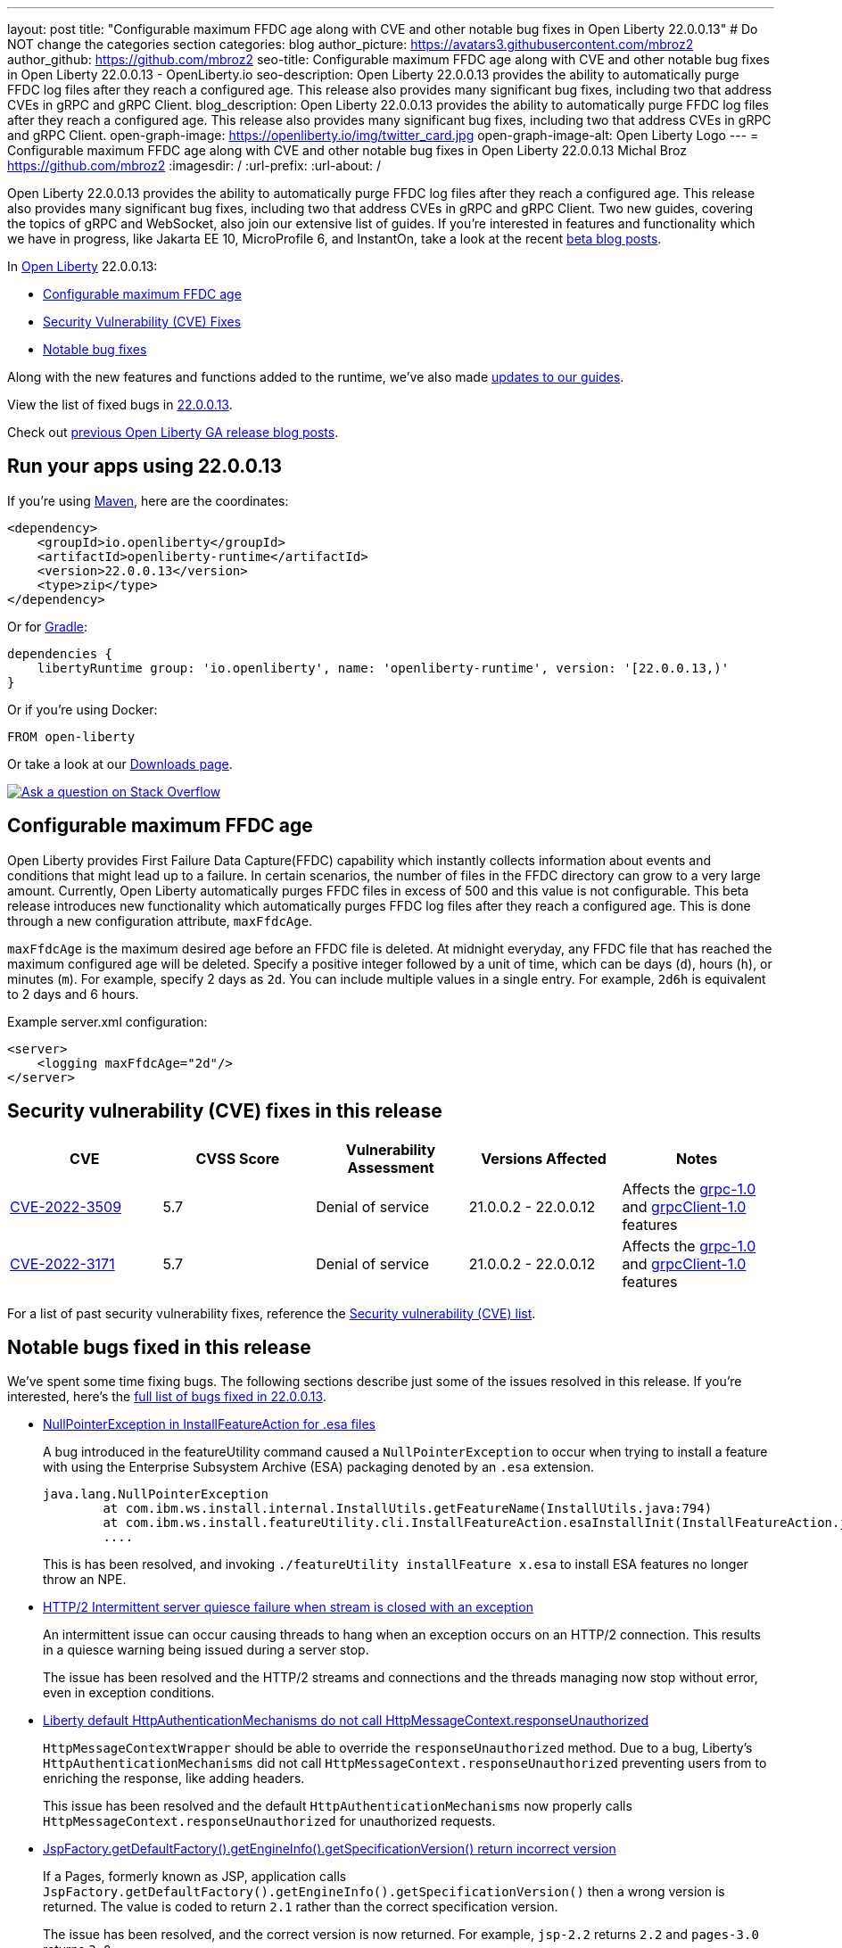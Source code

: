---
layout: post
title: "Configurable maximum FFDC age along with CVE and other notable bug fixes in Open Liberty 22.0.0.13"
# Do NOT change the categories section
categories: blog
author_picture: https://avatars3.githubusercontent.com/mbroz2
author_github: https://github.com/mbroz2
seo-title: Configurable maximum FFDC age along with CVE and other notable bug fixes in Open Liberty 22.0.0.13 - OpenLiberty.io
seo-description: Open Liberty 22.0.0.13 provides the ability to automatically purge FFDC log files after they reach a configured age. This release also provides many significant bug fixes, including two that address CVEs in gRPC and gRPC Client.
blog_description: Open Liberty 22.0.0.13 provides the ability to automatically purge FFDC log files after they reach a configured age. This release also provides many significant bug fixes, including two that address CVEs in gRPC and gRPC Client.
open-graph-image: https://openliberty.io/img/twitter_card.jpg
open-graph-image-alt: Open Liberty Logo
---
= Configurable maximum FFDC age along with CVE and other notable bug fixes in Open Liberty 22.0.0.13
Michal Broz <https://github.com/mbroz2>
:imagesdir: /
:url-prefix:
:url-about: /
//Blank line here is necessary before starting the body of the post.

Open Liberty 22.0.0.13 provides the ability to automatically purge FFDC log files after they reach a configured age. This release also provides many significant bug fixes, including two that address CVEs in gRPC and gRPC Client.  Two new guides, covering the topics of gRPC and WebSocket, also join our extensive list of guides.
If you're interested in features and functionality which we have in progress, like Jakarta EE 10, MicroProfile 6, and InstantOn, take a look at the recent link:https://openliberty.io/blog/?search=beta&key=tag[beta blog posts].


In link:{url-about}[Open Liberty] 22.0.0.13:

* <<maxFfdcAge, Configurable maximum FFDC age>>
* <<CVEs, Security Vulnerability (CVE) Fixes>>
* <<bugs, Notable bug fixes>>

Along with the new features and functions added to the runtime, we’ve also made <<guides, updates to our guides>>.

View the list of fixed bugs in link:https://github.com/OpenLiberty/open-liberty/issues?q=label%3Arelease%3A220013+label%3A%22release+bug%22[22.0.0.13].

Check out link:{url-prefix}/blog/?search=release&search!=beta[previous Open Liberty GA release blog posts].


[#run]

== Run your apps using 22.0.0.13

If you're using link:{url-prefix}/guides/maven-intro.html[Maven], here are the coordinates:

[source,xml]
----
<dependency>
    <groupId>io.openliberty</groupId>
    <artifactId>openliberty-runtime</artifactId>
    <version>22.0.0.13</version>
    <type>zip</type>
</dependency>
----

Or for link:{url-prefix}/guides/gradle-intro.html[Gradle]:

[source,gradle]
----
dependencies {
    libertyRuntime group: 'io.openliberty', name: 'openliberty-runtime', version: '[22.0.0.13,)'
}
----

Or if you're using Docker:

[source]
----
FROM open-liberty
----

Or take a look at our link:{url-prefix}/downloads/[Downloads page].

[link=https://stackoverflow.com/tags/open-liberty]
image::img/blog/blog_btn_stack.svg[Ask a question on Stack Overflow, align="center"]


// // // // DO NOT MODIFY THIS COMMENT BLOCK <GHA-BLOG-TOPIC> // // // // 
// Blog issue: https://github.com/OpenLiberty/open-liberty/issues/23614
// Contact/Reviewer: ReeceNana,tonyreigns
// // // // // // // // 
[#maxFfdcAge]
== Configurable maximum FFDC age
   
Open Liberty provides First Failure Data Capture(FFDC) capability which instantly collects information about events and conditions that might lead up to a failure.  In certain scenarios, the number of files in the FFDC directory can grow to a very large amount. Currently, Open Liberty automatically purges FFDC files in excess of 500 and this value is not configurable. This beta release introduces new functionality which automatically purges FFDC log files after they reach a configured age. This is done through a new configuration attribute, `maxFfdcAge`.


`maxFfdcAge` is the maximum desired age before an FFDC file is deleted. At midnight everyday, any FFDC file that has reached the maximum configured age will be deleted. Specify a positive integer followed by a unit of time, which can be days (`d`), hours (`h`), or minutes (`m`). For example, specify 2 days as `2d`. You can include multiple values in a single entry. For example, `2d6h` is equivalent to 2 days and 6 hours.
    
Example server.xml configuration:
[source,xml]
----
<server>
    <logging maxFfdcAge="2d"/>
</server>
----


[#CVEs]
== Security vulnerability (CVE) fixes in this release
[cols="5*"]
|===
|CVE |CVSS Score |Vulnerability Assessment |Versions Affected |Notes

|http://cve.mitre.org/cgi-bin/cvename.cgi?name=CVE-2022-3509[CVE-2022-3509]
|5.7
|Denial of service
|21.0.0.2 - 22.0.0.12
|Affects the link:{url-prefix}/docs/latest/reference/feature/grpc-1.0.html[grpc-1.0] and link:{url-prefix}/docs/latest/reference/feature/grpcClient-1.0.html[grpcClient-1.0] features

|http://cve.mitre.org/cgi-bin/cvename.cgi?name=CVE-2022-3171[CVE-2022-3171]
|5.7
|Denial of service
|21.0.0.2 - 22.0.0.12
|Affects the link:{url-prefix}/docs/latest/reference/feature/grpc-1.0.html[grpc-1.0] and link:{url-prefix}/docs/latest/reference/feature/grpcClient-1.0.html[grpcClient-1.0] features
|===

For a list of past security vulnerability fixes, reference the link:{url-prefix}/docs/latest/security-vulnerabilities.html[Security vulnerability (CVE) list].


[#bugs]
== Notable bugs fixed in this release

We’ve spent some time fixing bugs. The following sections describe just some of the issues resolved in this release. If you’re interested, here’s the  link:https://github.com/OpenLiberty/open-liberty/issues?q=label%3Arelease%3A220013+label%3A%22release+bug%22[full list of bugs fixed in 22.0.0.13].

* link:https://github.com/OpenLiberty/open-liberty/issues/23478[NullPointerException in InstallFeatureAction for .esa files]
+
A bug introduced in the featureUtility command caused a `NullPointerException` to occur when trying to install a feature with using the Enterprise Subsystem Archive (ESA) packaging denoted by an `.esa` extension.
+
[source]
----
java.lang.NullPointerException
        at com.ibm.ws.install.internal.InstallUtils.getFeatureName(InstallUtils.java:794)
        at com.ibm.ws.install.featureUtility.cli.InstallFeatureAction.esaInstallInit(InstallFeatureAction.java:188)
        ....
----
+
This is has been resolved, and invoking `./featureUtility installFeature x.esa` to install ESA features no longer throw an NPE.


* link:https://github.com/OpenLiberty/open-liberty/issues/23403[HTTP/2 Intermittent server quiesce failure when stream is closed with an exception]
+
An intermittent issue can occur causing threads to hang when an exception occurs on an HTTP/2 connection. This results in a quiesce warning being issued during a server stop.
+
The issue has been resolved and the HTTP/2 streams and connections and the threads managing now stop without error, even in exception conditions.

* link:https://github.com/OpenLiberty/open-liberty/issues/23326[Liberty default HttpAuthenticationMechanisms do not call HttpMessageContext.responseUnauthorized]
+
`HttpMessageContextWrapper` should be able to override the `responseUnauthorized` method. Due to a bug, Liberty's `HttpAuthenticationMechanisms` did not call `HttpMessageContext.responseUnauthorized` preventing users from to enriching the response, like adding headers.
+
This issue has been resolved and the default `HttpAuthenticationMechanisms` now properly calls `HttpMessageContext.responseUnauthorized` for unauthorized requests.

* link:https://github.com/OpenLiberty/open-liberty/issues/23146[JspFactory.getDefaultFactory().getEngineInfo().getSpecificationVersion() return incorrect version]
+
If a Pages, formerly known as JSP,  application calls `JspFactory.getDefaultFactory().getEngineInfo().getSpecificationVersion()` then a wrong version is returned. The value is coded to return `2.1` rather than the correct specification version.  
+
The issue has been resolved, and the correct version is now returned.  For example, `jsp-2.2` returns `2.2` and `pages-3.0` returns `3.0`.

* link:https://github.com/OpenLiberty/open-liberty/issues/22405[OidcClientImpl does not properly declare a dependency on SecurityService]
+
When invoking `request.logout()` from a `ServletFilter` intercepting traffic to form-based logout URL `ibm_security_logout`, the following NPE can occur:
[source]
----
java.lang.NullPointerException
Stack Dump = java.lang.NullPointerException
        at com.ibm.ws.security.openidconnect.client.internal.OidcClientImpl.authenticateSubject(OidcClientImpl.java:749)
        at com.ibm.ws.security.openidconnect.client.internal.OidcClientImpl.handleOidcCookie(OidcClientImpl.java:722)
        at com.ibm.ws.security.openidconnect.client.internal.OidcClientImpl.logout(OidcClientImpl.java:663)
        at com.ibm.ws.webcontainer.security.AuthenticateApi.logoutUnprotectedResourceServiceRef(AuthenticateApi.java:244)
        at com.ibm.ws.webcontainer.security.AuthenticateApi.logout(AuthenticateApi.java:189)
        at com.ibm.ws.webcontainer.security.AuthenticateApi.logoutServlet30(AuthenticateApi.java:627)
        at com.ibm.ws.webcontainer.security.WebAppSecurityCollaboratorImpl.logout(WebAppSecurityCollaboratorImpl.java:1212)
        at com.ibm.ws.webcontainer.srt.SRTServletRequest.logout(SRTServletRequest.java:3956)
        at javax.servlet.http.HttpServletRequestWrapper.logout(HttpServletRequestWrapper.java:376)
        at com.ibm.bpm.servlet.filters.GenericSecurityServletFilter.doFilter(GenericSecurityServletFilter.java:327)
        at com.ibm.ws.webcontainer.filter.FilterInstanceWrapper.doFilter(FilterInstanceWrapper.java:201)
----
+
The issue has been resolved by declaring `OidcClientImpl` dependent on `SecurityService` and the NPE no longer occurs.


[#guides]
== New and updated guides since the previous release
As Open Liberty features and functionality continue to grow, we continue to add link:https://openliberty.io/guides/?search=new&key=tag[new guides to openliberty.io] on those topics to make their adoption as easy as possible.  Existing guides also receive updates in order to address any reported bugs/issues, keep their content current, and expand what their topic covers.

* link:{url-prefix}/guides/jakarta-websocket.html[Bidirectional communication between services using Jakarta WebSocket]
** Learn how to use Jakarta WebSocket to send and receive messages between services without closing the connection.
* link:{url-prefix}/guides/grpc-intro.html[Streaming messages between client and server services using gRPC]
** Learn how to use gRPC unary calls, server streaming, client streaming, and bidirectional streaming to communicate between Java client and server services with Open Liberty.


== Get Open Liberty 22.0.0.13 now

Available through <<run,Maven, Gradle, Docker, and as a downloadable archive>>.
